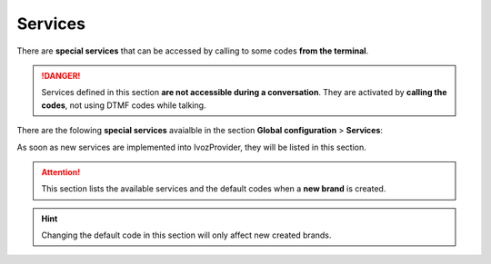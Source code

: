 .. _god_services:

########
Services
########

There are **special services** that can be accessed by calling to some codes
**from the terminal**.

.. danger:: Services defined in this section **are not accessible during a
   conversation**. They are activated by **calling the codes**, not using
   DTMF codes while talking.

There are the folowing **special services** avaialble in the section **Global
configuration** > **Services**:

.. ifconfig:: language == 'en'

    .. image:: img/en/services_god.png

.. ifconfig:: language == 'es'

    .. image:: img/es/services_god.png

.. glossary::

    Direct pickup
        This service allows capturing a ringing call from another terminal by
        calling the code followed by the extension from the target user.

    Group pickup
        This service allows capturing a ringing call for any terminal whose user
        is part of one of the capturer pickup groups.

    Check voicemail
        This service allows checking the user's voicemail using an interactive
        menu from which new voicemails can be listen, deleted, etc. This is an
        active alternative to receive voicemails via the email. Since 1.4, this
        service allows optional extension after the service code to check
        another users voicemails. Users can protect their voicemail using the
        internal menu options.

    Record locution
        This service allows any user to record their company's locutions by
        dialing an special code. Voice instructions will be provided in the
        user's language.

As soon as new services are implemented into IvozProvider, they will be listed
in this section.

.. attention:: This section lists the available services and the default codes
   when a **new brand** is created.

.. hint:: Changing the default code in this section will only affect new
   created brands.